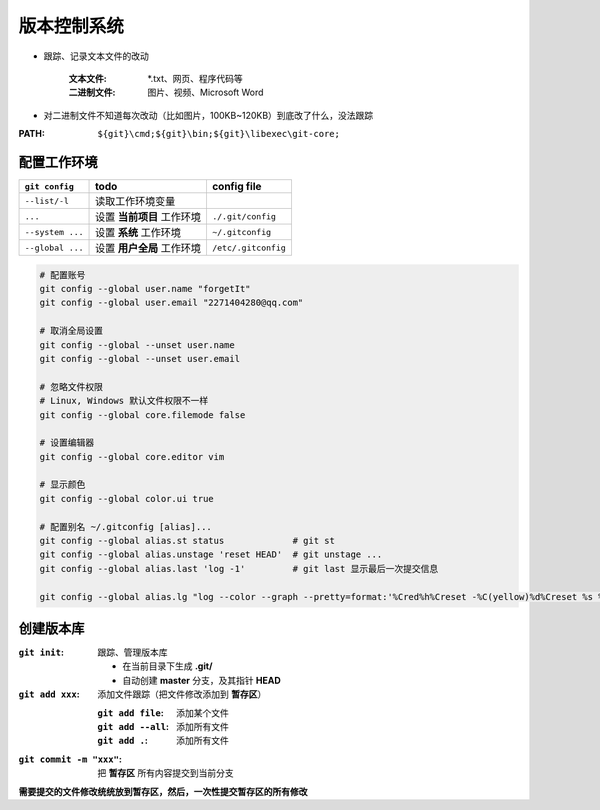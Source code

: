 版本控制系统
==================
- 跟踪、记录文本文件的改动

    :文本文件: *.txt、网页、程序代码等
    :二进制文件: 图片、视频、Microsoft Word

- 对二进制文件不知道每次改动（比如图片，100KB~120KB）到底改了什么，没法跟踪
:PATH: ``${git}\cmd;${git}\bin;${git}\libexec\git-core;``


配置工作环境
-------------------
================  ============================  =============
``git config``      todo                          config file
================  ============================  =============
``--list/-l``       读取工作环境变量
``...``             设置 **当前项目** 工作环境       ``./.git/config``
``--system ...``    设置 **系统** 工作环境          ``~/.gitconfig``
``--global ...``    设置 **用户全局** 工作环境       ``/etc/.gitconfig``
================  ============================  =============
.. code-block:: bash

    # 配置账号
    git config --global user.name "forgetIt"
    git config --global user.email "2271404280@qq.com"

    # 取消全局设置
    git config --global --unset user.name
    git config --global --unset user.email

    # 忽略文件权限
    # Linux, Windows 默认文件权限不一样
    git config --global core.filemode false

    # 设置编辑器
    git config --global core.editor vim

    # 显示颜色
    git config --global color.ui true

    # 配置别名 ~/.gitconfig [alias]...
    git config --global alias.st status             # git st
    git config --global alias.unstage 'reset HEAD'  # git unstage ...
    git config --global alias.last 'log -1'         # git last 显示最后一次提交信息

    git config --global alias.lg "log --color --graph --pretty=format:'%Cred%h%Creset -%C(yellow)%d%Creset %s %Cgreen(%cr) %C(bold blue)<%an>%Creset' --abbrev-commit"


创建版本库
-----------------

:``git init``: 跟踪、管理版本库

    - 在当前目录下生成 **.git/**
    - 自动创建 **master** 分支，及其指针 **HEAD**
:``git add xxx``: 添加文件跟踪（把文件修改添加到 **暂存区**）

    :``git add file``: 添加某个文件
    :``git add --all``: 添加所有文件
    :``git add .``: 添加所有文件
:``git commit -m "xxx"``: 把 **暂存区** 所有内容提交到当前分支

**需要提交的文件修改统统放到暂存区，然后，一次性提交暂存区的所有修改**
